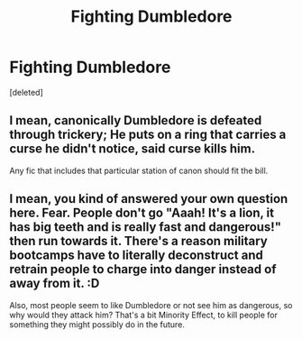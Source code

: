 #+TITLE: Fighting Dumbledore

* Fighting Dumbledore
:PROPERTIES:
:Score: 0
:DateUnix: 1608010126.0
:DateShort: 2020-Dec-15
:FlairText: Discussion
:END:
[deleted]


** I mean, canonically Dumbledore is defeated through trickery; He puts on a ring that carries a curse he didn't notice, said curse kills him.

Any fic that includes that particular station of canon should fit the bill.
:PROPERTIES:
:Author: wizzard-of-time
:Score: 2
:DateUnix: 1608041148.0
:DateShort: 2020-Dec-15
:END:


** I mean, you kind of answered your own question here. Fear. People don't go "Aaah! It's a lion, it has big teeth and is really fast and dangerous!" then run towards it. There's a reason military bootcamps have to literally deconstruct and retrain people to charge into danger instead of away from it. :D

Also, most people seem to like Dumbledore or not see him as dangerous, so why would they attack him? That's a bit Minority Effect, to kill people for something they might possibly do in the future.
:PROPERTIES:
:Author: Avalon1632
:Score: 0
:DateUnix: 1608046982.0
:DateShort: 2020-Dec-15
:END:
